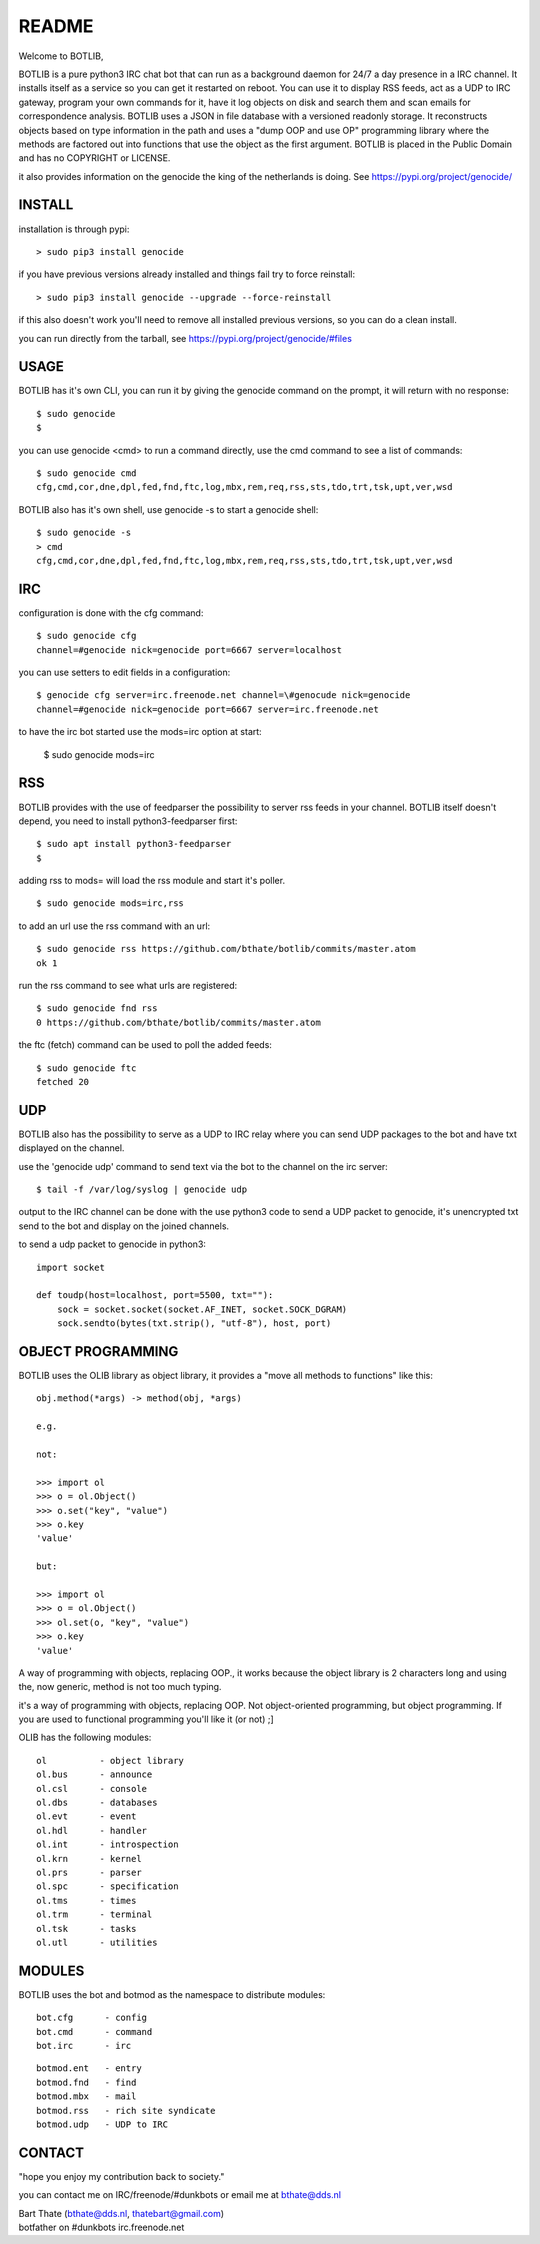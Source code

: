 README
######

Welcome to BOTLIB,

BOTLIB is a pure python3 IRC chat bot that can run as a background daemon
for 24/7 a day presence in a IRC channel. It installs itself as a service so
you can get it restarted on reboot. You can use it to display RSS feeds, act as a
UDP to IRC gateway, program your own commands for it, have it log objects on
disk and search them and scan emails for correspondence analysis. BOTLIB uses
a JSON in file database with a versioned readonly storage. It reconstructs
objects based on type information in the path and uses a "dump OOP and use
OP" programming library where the methods are factored out into functions
that use the object as the first argument. BOTLIB is placed in the Public
Domain and has no COPYRIGHT or LICENSE.

it also provides information on the genocide the king of the netherlands is
doing. See https://pypi.org/project/genocide/ 

INSTALL
=======

installation is through pypi:

::

 > sudo pip3 install genocide

if you have previous versions already installed and things fail try to force reinstall:

::

 > sudo pip3 install genocide --upgrade --force-reinstall

if this also doesn't work you'll need to remove all installed previous  versions, so you can do a clean install.

you can run directly from the tarball, see https://pypi.org/project/genocide/#files

USAGE
=====

BOTLIB has it's own CLI, you can run it by giving the genocide command on the prompt, it will return with no response:

:: 

 $ sudo genocide
 $ 

you can use genocide <cmd> to run a command directly, use the cmd command to see a list of commands:

::

 $ sudo genocide cmd
 cfg,cmd,cor,dne,dpl,fed,fnd,ftc,log,mbx,rem,req,rss,sts,tdo,trt,tsk,upt,ver,wsd

BOTLIB also has it's own shell, use genocide -s to start a genocide shell:

::

  $ sudo genocide -s
  > cmd
  cfg,cmd,cor,dne,dpl,fed,fnd,ftc,log,mbx,rem,req,rss,sts,tdo,trt,tsk,upt,ver,wsd


IRC
===

configuration is done with the cfg command:

::

 $ sudo genocide cfg
 channel=#genocide nick=genocide port=6667 server=localhost

you can use setters to edit fields in a configuration:

::

 $ genocide cfg server=irc.freenode.net channel=\#genocude nick=genocide
 channel=#genocide nick=genocide port=6667 server=irc.freenode.net

to have the irc bot started use the mods=irc option at start:

 $ sudo genocide mods=irc

RSS
===

BOTLIB provides with the use of feedparser the possibility to server rss
feeds in your channel. BOTLIB itself doesn't depend, you need to install
python3-feedparser first:

::

 $ sudo apt install python3-feedparser
 $

adding rss to mods= will load the rss module and start it's poller.

::

 $ sudo genocide mods=irc,rss

to add an url use the rss command with an url:

::

 $ sudo genocide rss https://github.com/bthate/botlib/commits/master.atom
 ok 1

run the rss command to see what urls are registered:

::

 $ sudo genocide fnd rss
 0 https://github.com/bthate/botlib/commits/master.atom

the ftc (fetch) command can be used to poll the added feeds:

::

 $ sudo genocide ftc
 fetched 20

UDP
===

BOTLIB also has the possibility to serve as a UDP to IRC relay where you
can send UDP packages to the bot and have txt displayed on the channel.

use the 'genocide udp' command to send text via the bot to the channel on the irc server:

::

 $ tail -f /var/log/syslog | genocide udp

output to the IRC channel can be done with the use python3 code to send a UDP packet 
to genocide, it's unencrypted txt send to the bot and display on the joined channels.

to send a udp packet to genocide in python3:

::

 import socket

 def toudp(host=localhost, port=5500, txt=""):
     sock = socket.socket(socket.AF_INET, socket.SOCK_DGRAM)
     sock.sendto(bytes(txt.strip(), "utf-8"), host, port)

OBJECT PROGRAMMING
==================

BOTLIB uses the OLIB library as object library, it provides a "move all methods to functions" like this:

::

 obj.method(*args) -> method(obj, *args) 

 e.g.

 not:

 >>> import ol
 >>> o = ol.Object()
 >>> o.set("key", "value")
 >>> o.key
 'value'

 but:

 >>> import ol
 >>> o = ol.Object()
 >>> ol.set(o, "key", "value")
 >>> o.key
 'value'

A way of programming with objects, replacing OOP., it works because the
object library is 2 characters long and using the, now generic, method is
not too much typing.

it's a way of programming with objects, replacing OOP. Not object-oriented programming, but object programming. If you are used to functional programming you'll like it (or not) ;]

OLIB has the following modules:

::

    ol	 	- object library
    ol.bus	- announce
    ol.csl	- console
    ol.dbs	- databases
    ol.evt	- event
    ol.hdl	- handler
    ol.int	- introspection
    ol.krn	- kernel
    ol.prs 	- parser
    ol.spc	- specification
    ol.tms	- times
    ol.trm	- terminal
    ol.tsk	- tasks
    ol.utl	- utilities

MODULES
=======

BOTLIB uses the bot and botmod as the namespace to distribute modules:


::

   bot.cfg	- config
   bot.cmd	- command
   bot.irc	- irc 

::

   botmod.ent	- entry
   botmod.fnd	- find
   botmod.mbx	- mail
   botmod.rss	- rich site syndicate
   botmod.udp	- UDP to IRC


CONTACT
=======

"hope you enjoy my contribution back to society."

you can contact me on IRC/freenode/#dunkbots or email me at bthate@dds.nl

| Bart Thate (bthate@dds.nl, thatebart@gmail.com)
| botfather on #dunkbots irc.freenode.net
